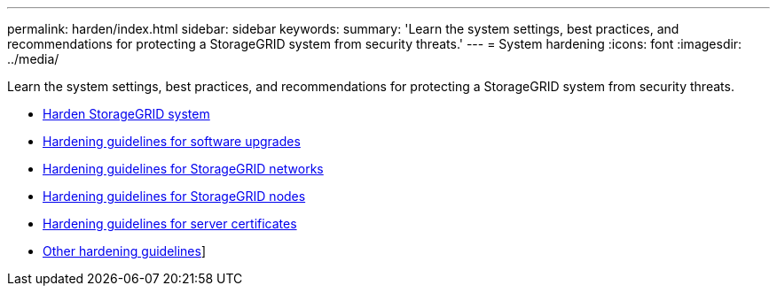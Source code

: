 ---
permalink: harden/index.html
sidebar: sidebar
keywords:
summary: 'Learn the system settings, best practices, and recommendations for protecting a StorageGRID system from security threats.'
---
= System hardening
:icons: font
:imagesdir: ../media/

[.lead]
Learn the system settings, best practices, and recommendations for protecting a StorageGRID system from security threats.

* xref:hardening-storagegrid-system.adoc[Harden StorageGRID system]
* xref:hardening-guidelines-for-software-upgrades.adoc[Hardening guidelines for software upgrades]
* xref:hardening-guidelines-for-storagegrid-networks.adoc[Hardening guidelines for StorageGRID networks]
* xref:hardening-guidelines-for-storagegrid-nodes.adoc[Hardening guidelines for StorageGRID nodes]
* xref:hardening-guideline-for-server-certificates.adoc[Hardening guidelines for server certificates]
* xref:other-hardening-guidelines.adoc[Other hardening guidelines]]
